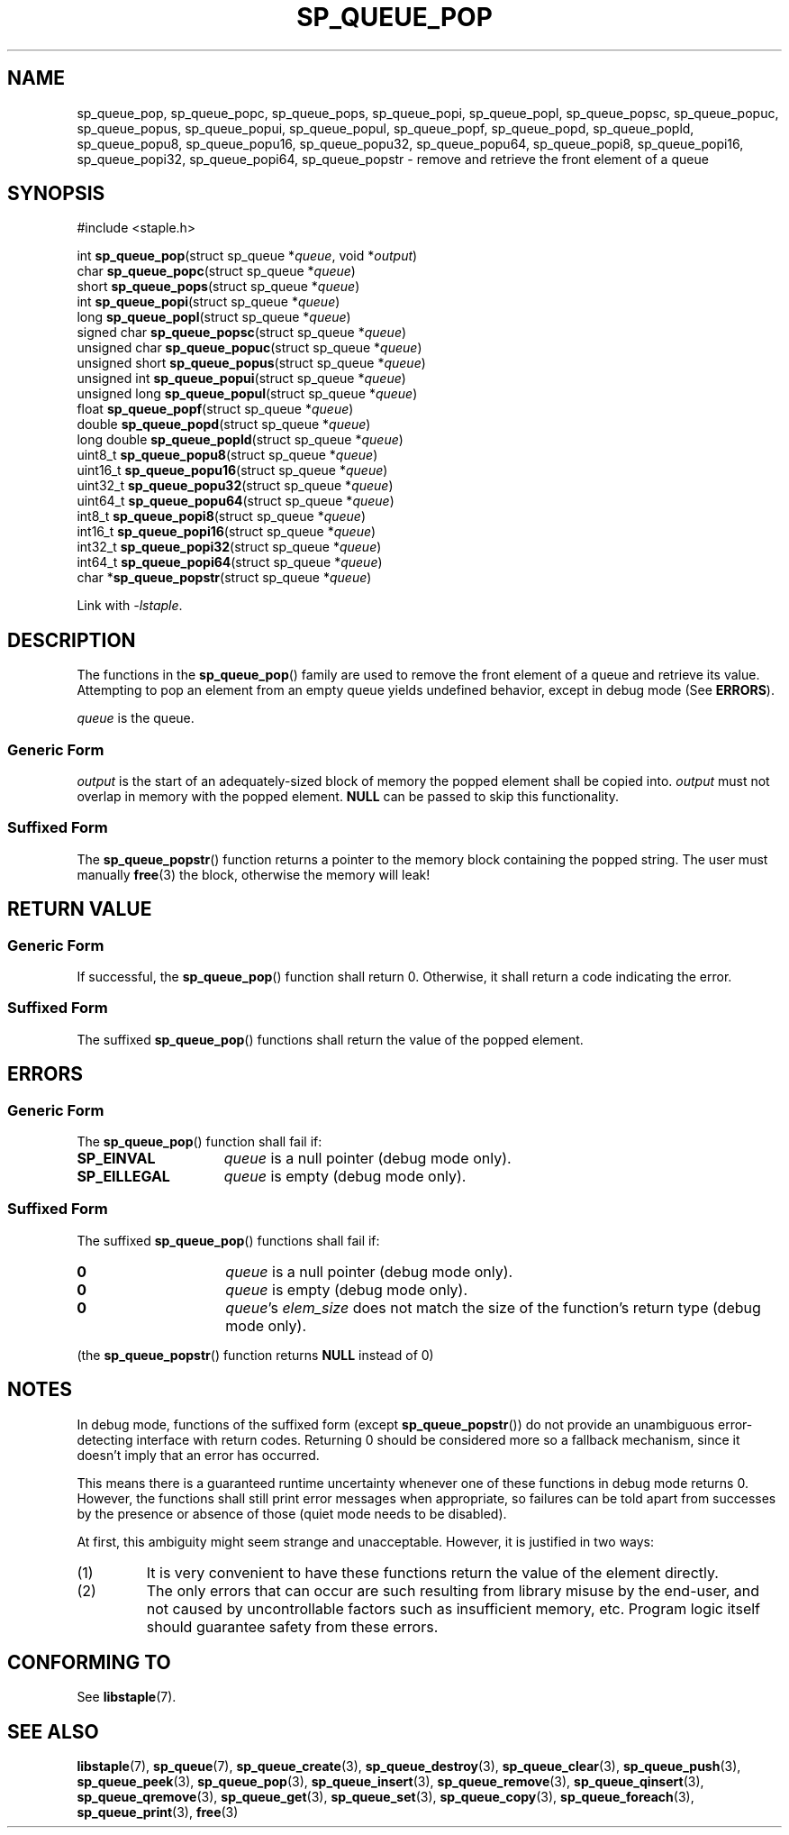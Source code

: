 .\"  Staple - A general-purpose data structure library in pure C89.
.\"  Copyright (C) 2021  Randoragon
.\"
.\"  This library is free software; you can redistribute it and/or
.\"  modify it under the terms of the GNU Lesser General Public
.\"  License as published by the Free Software Foundation;
.\"  version 2.1 of the License.
.\"
.\"  This library is distributed in the hope that it will be useful,
.\"  but WITHOUT ANY WARRANTY; without even the implied warranty of
.\"  MERCHANTABILITY or FITNESS FOR A PARTICULAR PURPOSE.  See the GNU
.\"  Lesser General Public License for more details.
.\"
.\"  You should have received a copy of the GNU Lesser General Public
.\"  License along with this library; if not, write to the Free Software
.\"  Foundation, Inc., 51 Franklin Street, Fifth Floor, Boston, MA  02110-1301  USA
.\"--------------------------------------------------------------------------------
.TH SP_QUEUE_POP 3 DATE "libstaple-VERSION"
.SH NAME
sp_queue_pop,
sp_queue_popc,
sp_queue_pops,
sp_queue_popi,
sp_queue_popl,
sp_queue_popsc,
sp_queue_popuc,
sp_queue_popus,
sp_queue_popui,
sp_queue_popul,
sp_queue_popf,
sp_queue_popd,
sp_queue_popld,
sp_queue_popu8,
sp_queue_popu16,
sp_queue_popu32,
sp_queue_popu64,
sp_queue_popi8,
sp_queue_popi16,
sp_queue_popi32,
sp_queue_popi64,
sp_queue_popstr
\- remove and retrieve the front element of a queue
.SH SYNOPSIS
.ad l
#include <staple.h>
.sp
int
.BR sp_queue_pop "(struct sp_queue"
.RI * queue ,
void
.RI * output )
.br
char
.BR sp_queue_popc "(struct sp_queue"
.RI * queue )
.br
short
.BR sp_queue_pops "(struct sp_queue"
.RI * queue )
.br
int
.BR sp_queue_popi "(struct sp_queue"
.RI * queue )
.br
long
.BR sp_queue_popl "(struct sp_queue"
.RI * queue )
.br
signed char
.BR sp_queue_popsc "(struct sp_queue"
.RI * queue )
.br
unsigned char
.BR sp_queue_popuc "(struct sp_queue"
.RI * queue )
.br
unsigned short
.BR sp_queue_popus "(struct sp_queue"
.RI * queue )
.br
unsigned int
.BR sp_queue_popui "(struct sp_queue"
.RI * queue )
.br
unsigned long
.BR sp_queue_popul "(struct sp_queue"
.RI * queue )
.br
float
.BR sp_queue_popf "(struct sp_queue"
.RI * queue )
.br
double
.BR sp_queue_popd "(struct sp_queue"
.RI * queue )
.br
long double
.BR sp_queue_popld "(struct sp_queue"
.RI * queue )
.br
uint8_t
.BR sp_queue_popu8 "(struct sp_queue"
.RI * queue )
.br
uint16_t
.BR sp_queue_popu16 "(struct sp_queue"
.RI * queue )
.br
uint32_t
.BR sp_queue_popu32 "(struct sp_queue"
.RI * queue )
.br
uint64_t
.BR sp_queue_popu64 "(struct sp_queue"
.RI * queue )
.br
int8_t
.BR sp_queue_popi8 "(struct sp_queue"
.RI * queue )
.br
int16_t
.BR sp_queue_popi16 "(struct sp_queue"
.RI * queue )
.br
int32_t
.BR sp_queue_popi32 "(struct sp_queue"
.RI * queue )
.br
int64_t
.BR sp_queue_popi64 "(struct sp_queue"
.RI * queue )
.br
char
.RB * sp_queue_popstr "(struct sp_queue"
.RI * queue )
.sp
Link with \fI-lstaple\fP.
.ad
.SH DESCRIPTION
The functions in the
.BR sp_queue_pop ()
family are used to remove the front element of a queue and retrieve its value.
.br
Attempting to pop an element from an empty queue yields undefined behavior,
except in debug mode (See
.BR ERRORS ).
.P
.I queue
is the queue.
.SS Generic Form
.I output
is the start of an adequately-sized block of memory the popped element shall be
copied into.
.I output
must not overlap in memory with the popped element.
.B NULL
can be passed to skip this functionality.
.SS Suffixed Form
.P
The
.BR sp_queue_popstr ()
function returns a pointer to the memory block containing the popped string.
The user must manually
.BR free (3)
the block, otherwise the memory will leak!
.SH RETURN VALUE
.SS Generic Form
If successful, the
.BR sp_queue_pop ()
function shall return 0. Otherwise, it shall return a code indicating the
error.
.SS Suffixed Form
The suffixed
.BR sp_queue_pop ()
functions shall return the value of the popped element.
.SH ERRORS
.SS Generic Form
The
.BR sp_queue_pop ()
function shall fail if:
.IP \fBSP_EINVAL\fP 1.5i
.IR queue
is a null pointer (debug mode only).
.IP \fBSP_EILLEGAL\fP 1.5i
.I queue
is empty (debug mode only).
.SS Suffixed Form
The suffixed
.BR sp_queue_pop ()
functions shall fail if:
.IP \fB0\fP 1.5i
.I queue
is a null pointer (debug mode only).
.IP \fB0\fP 1.5i
.I queue
is empty (debug mode only).
.IP \fB0\fP 1.5i
.IR queue "'s " elem_size
does not match the size of the function's return type (debug mode only).
.P
(the
.BR sp_queue_popstr ()
function returns
.B NULL
instead of 0)
.SH NOTES
In debug mode, functions of the suffixed form (except
.BR sp_queue_popstr ())
do not provide an unambiguous error-detecting interface with return codes.
Returning 0 should be considered more so a fallback mechanism, since it doesn't
imply that an error has occurred.
.P
This means there is a guaranteed runtime uncertainty whenever one of these
functions in debug mode returns 0. However, the functions shall still print
error messages when appropriate, so failures can be told apart from successes by
the presence or absence of those (quiet mode needs to be disabled).
.P
At first, this ambiguity might seem strange and unacceptable. However, it is
justified in two ways:
.IP (1)
It is very convenient to have these functions return the value of the element
directly.
.sp -1
.IP (2)
The only errors that can occur are such resulting from library misuse by the
end-user, and not caused by uncontrollable factors such as insufficient memory,
etc. Program logic itself should guarantee safety from these errors.
.SH CONFORMING TO
See
.BR libstaple (7).
.SH SEE ALSO
.ad l
.BR libstaple (7),
.BR sp_queue (7),
.BR sp_queue_create (3),
.BR sp_queue_destroy (3),
.BR sp_queue_clear (3),
.BR sp_queue_push (3),
.BR sp_queue_peek (3),
.BR sp_queue_pop (3),
.BR sp_queue_insert (3),
.BR sp_queue_remove (3),
.BR sp_queue_qinsert (3),
.BR sp_queue_qremove (3),
.BR sp_queue_get (3),
.BR sp_queue_set (3),
.BR sp_queue_copy (3),
.BR sp_queue_foreach (3),
.BR sp_queue_print (3),
.BR free (3)
